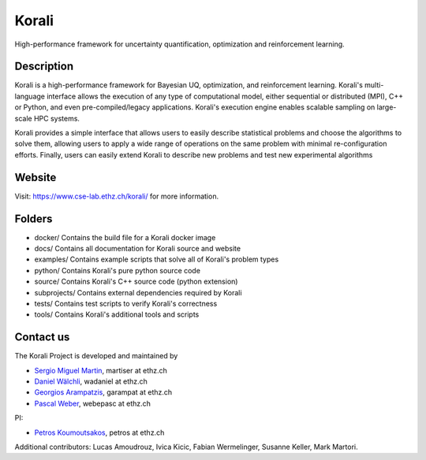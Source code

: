 ***********
Korali
***********

High-performance framework for uncertainty quantification, optimization and reinforcement learning.

.. image:: https://circleci.com/gh/cselab/korali.svg?style=shield
    :target: https://circleci.com/gh/cselab/korali
    :alt: Build Status
.. image:: https://readthedocs.org/projects/korali/badge/?version=master
    :target: https://korali.readthedocs.io/en/master/?badge=master
    :alt: Documentation Status

Description
===========

Korali is a high-performance framework for Bayesian UQ, optimization, and reinforcement learning. Korali's multi-language interface allows the execution of any type of computational model, either sequential or distributed (MPI), C++ or Python, and even pre-compiled/legacy applications. Korali's execution engine enables scalable sampling on large-scale HPC systems. 

Korali provides a simple interface that allows users to easily describe statistical problems and choose the algorithms to solve them, allowing users to apply a wide range of operations on the same problem with minimal re-configuration efforts. Finally, users can easily extend Korali to describe new problems and test new experimental algorithms

Website
========

Visit: https://www.cse-lab.ethz.ch/korali/ for more information.

Folders
=======

- docker/ Contains the build file for a Korali docker image
- docs/ Contains all documentation for Korali source and website
- examples/ Contains example scripts that solve all of Korali's problem types
- python/ Contains Korali's pure python source code
- source/ Contains Korali's C++ source code (python extension)
- subprojects/ Contains external dependencies required by Korali
- tests/ Contains test scripts to verify Korali's correctness
- tools/ Contains Korali's additional tools and scripts

Contact us
==========

The Korali Project is developed and maintained by

* `Sergio Miguel Martin <https://www.cse-lab.ethz.ch/member/sergio-martin/>`_, martiser at ethz.ch
* `Daniel Wälchli <https://www.cse-lab.ethz.ch/member/daniel-walchli/>`_, wadaniel at ethz.ch
* `Georgios Arampatzis <https://www.cse-lab.ethz.ch/member/georgios-arampatzis/>`_, garampat at ethz.ch
* `Pascal Weber <https://www.cse-lab.ethz.ch/member/pascal-weber/>`_, webepasc at ethz.ch

PI:

* `Petros Koumoutsakos <https://www.cse-lab.ethz.ch/member/petros-koumoutsakos/>`_, petros at ethz.ch

Additional contributors: Lucas Amoudrouz, Ivica Kicic, Fabian Wermelinger, Susanne Keller, Mark Martori.
